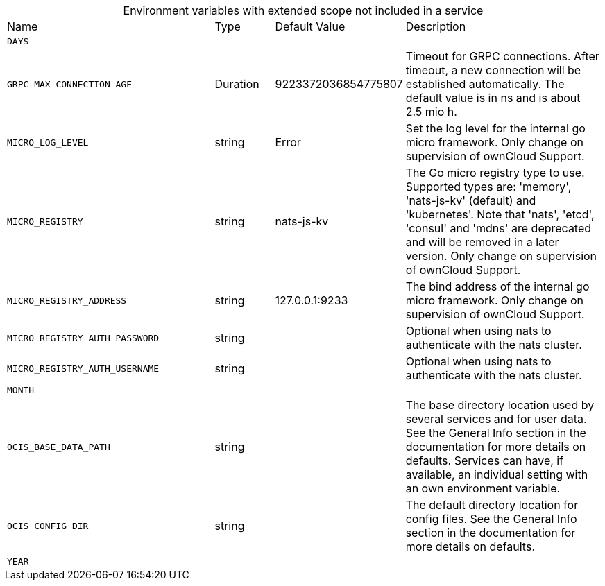 // collected through docs/helpers/extendedEnv.go

[caption=]
.Environment variables with extended scope not included in a service
[width="100%",cols="35%,10%,18%,~"",options="header"]
|===
| Name
| Type
| Default Value
| Description
    
    

a| `DAYS` +
a| [subs=-attributes]
++ ++
a| [subs=-attributes]
++ ++
a| [subs=-attributes]
++ ++
    
    

a| `GRPC_MAX_CONNECTION_AGE` +
a| [subs=-attributes]
++Duration ++
a| [subs=-attributes]
++9223372036854775807 ++
a| [subs=-attributes]
++Timeout for GRPC connections. After timeout, a new connection will be established automatically. The default value is in ns and is about 2.5 mio h. ++
    

a| `MICRO_LOG_LEVEL` +
a| [subs=-attributes]
++string ++
a| [subs=-attributes]
++Error ++
a| [subs=-attributes]
++Set the log level for the internal go micro framework. Only change on supervision of ownCloud Support. ++
    

a| `MICRO_REGISTRY` +
a| [subs=-attributes]
++string ++
a| [subs=-attributes]
++nats-js-kv ++
a| [subs=-attributes]
++The Go micro registry type to use. Supported types are: 'memory', 'nats-js-kv' (default) and 'kubernetes'. Note that 'nats', 'etcd', 'consul' and 'mdns' are deprecated and will be removed in a later version. Only change on supervision of ownCloud Support. ++
    

a| `MICRO_REGISTRY_ADDRESS` +
a| [subs=-attributes]
++string ++
a| [subs=-attributes]
++127.0.0.1:9233 ++
a| [subs=-attributes]
++The bind address of the internal go micro framework. Only change on supervision of ownCloud Support. ++

a| `MICRO_REGISTRY_AUTH_PASSWORD` +
a| [subs=-attributes]
++string ++
a| [subs=-attributes]
++ ++
a| [subs=-attributes]
++Optional when using nats to authenticate with the nats cluster. ++

a| `MICRO_REGISTRY_AUTH_USERNAME` +
a| [subs=-attributes]
++string ++
a| [subs=-attributes]
++ ++
a| [subs=-attributes]
++Optional when using nats to authenticate with the nats cluster. ++

a| `MONTH` +
a| [subs=-attributes]
++ ++
a| [subs=-attributes]
++ ++
a| [subs=-attributes]
++ ++

a| `OCIS_BASE_DATA_PATH` +
a| [subs=-attributes]
++string ++
a| [subs=-attributes]
++ ++
a| [subs=-attributes]
++The base directory location used by several services and for user data. See the General Info section in the documentation for more details on defaults. Services can have, if available, an individual setting with an own environment variable. ++

a| `OCIS_CONFIG_DIR` +
a| [subs=-attributes]
++string ++
a| [subs=-attributes]
++ ++
a| [subs=-attributes]
++The default directory location for config files. See the General Info section in the documentation for more details on defaults. ++
    

a| `YEAR` +
a| [subs=-attributes]
++ ++
a| [subs=-attributes]
++ ++
a| [subs=-attributes]
++ ++
    
|===
